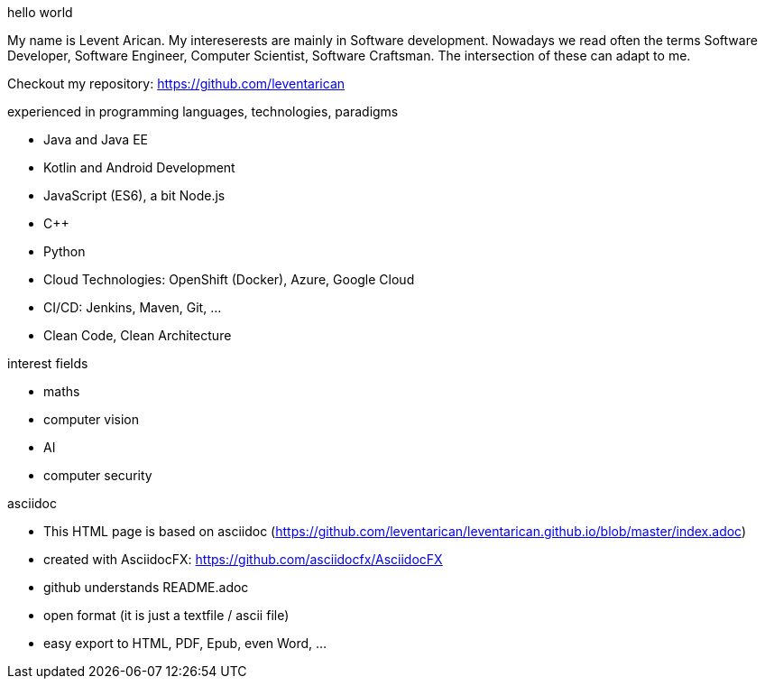.hello world
My name is Levent Arican. My intereserests are mainly in Software development. Nowadays we read often the terms Software Developer, Software Engineer, Computer Scientist, Software Craftsman. The intersection of these can adapt to me.

Checkout my repository: https://github.com/leventarican

.experienced in programming languages, technologies, paradigms
* Java and Java EE
* Kotlin and Android Development
* JavaScript (ES6), a bit Node.js
* C++
* Python
* Cloud Technologies: OpenShift (Docker), Azure, Google Cloud
* CI/CD: Jenkins, Maven, Git, ...
* Clean Code, Clean Architecture

.interest fields
* maths
* computer vision
* AI
* computer security

.asciidoc
* This HTML page is based on asciidoc (https://github.com/leventarican/leventarican.github.io/blob/master/index.adoc)
* created with AsciidocFX: https://github.com/asciidocfx/AsciidocFX
* github understands README.adoc
* open format (it is just a textfile / ascii file)
* easy export to HTML, PDF, Epub, even Word, ...
